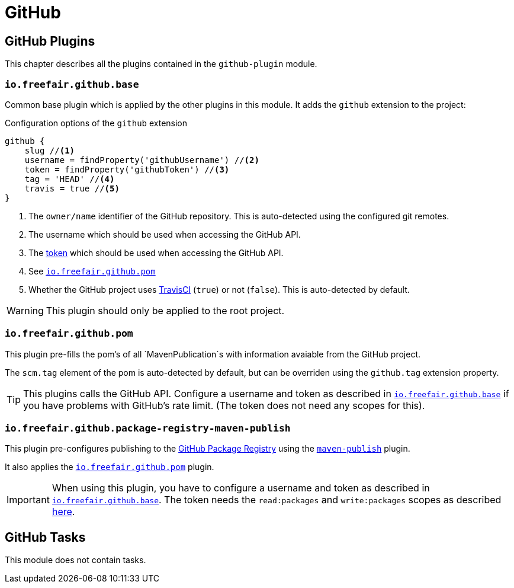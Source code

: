 = GitHub

== GitHub Plugins

This chapter describes all the plugins contained in the `github-plugin` module.

=== `io.freefair.github.base`

Common base plugin which is applied by the other plugins in this module.
It adds the `github` extension to the project:

.Configuration options of the `github` extension
[source, groovy]
----
github {
    slug //<1>
    username = findProperty('githubUsername') //<2>
    token = findProperty('githubToken') //<3>
    tag = 'HEAD' //<4>
    travis = true //<5>
}
----
<1> The `owner/name` identifier of the GitHub repository.
This is auto-detected using the configured git remotes.
<2> The username which should be used when accessing the GitHub API.
<3> The
https://help.github.com/en/articles/creating-a-personal-access-token-for-the-command-line[token]
which should be used when accessing the GitHub API.
<4> See <<_io_freefair_github_pom>>
<5> Whether the GitHub project uses https://travis-ci.org/[TravisCI] (`true`) or not (`false`).
This is auto-detected by default.

WARNING: This plugin should only be applied to the root project.

=== `io.freefair.github.pom`

This plugin pre-fills the pom's of all `MavenPublication`s with information avaiable from the GitHub project.

The `scm.tag` element of the pom is auto-detected by default,
but can be overriden using the `github.tag` extension property.

TIP: This plugins calls the GitHub API.
Configure a username and token as described in <<_io_freefair_github_base>> if
you have problems with GitHub's rate limit.
(The token does not need any scopes for this).

=== `io.freefair.github.package-registry-maven-publish`

This plugin pre-configures publishing to the https://github.com/features/package-registry[GitHub Package Registry]
using the https://docs.gradle.org/{gradle_version}/userguide/publishing_maven.html[`maven-publish`] plugin.

It also applies the <<_io_freefair_github_pom>> plugin.

IMPORTANT: When using this plugin, you have to configure a username and token as described in <<_io_freefair_github_base>>.
The token needs the `read:packages` and `write:packages` scopes as described
https://help.github.com/en/articles/configuring-apache-maven-for-use-with-github-package-registry#authenticating-to-github-package-registry[here].

== GitHub Tasks

This module does not contain tasks.

